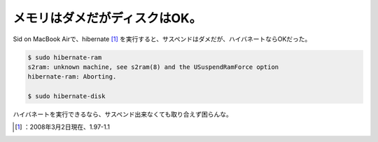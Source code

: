 ﻿メモリはダメだがディスクはOK。
################################


Sid on MacBook Airで、hibernate [#]_ を実行すると、サスペンドはダメだが、ハイバネートならOKだった。

.. code-block:: none

   $ sudo hibernate-ram
   s2ram: unknown machine, see s2ram(8) and the USuspendRamForce option
   hibernate-ram: Aborting.
   
   $ sudo hibernate-disk


ハイバネートを実行できるなら、サスペンド出来なくても取り合えず困らんな。



.. [#] ：2008年3月2日現在、1.97-1.1



.. author:: mkouhei
.. categories:: Debian, MacBook, 
.. tags::
.. comments::


